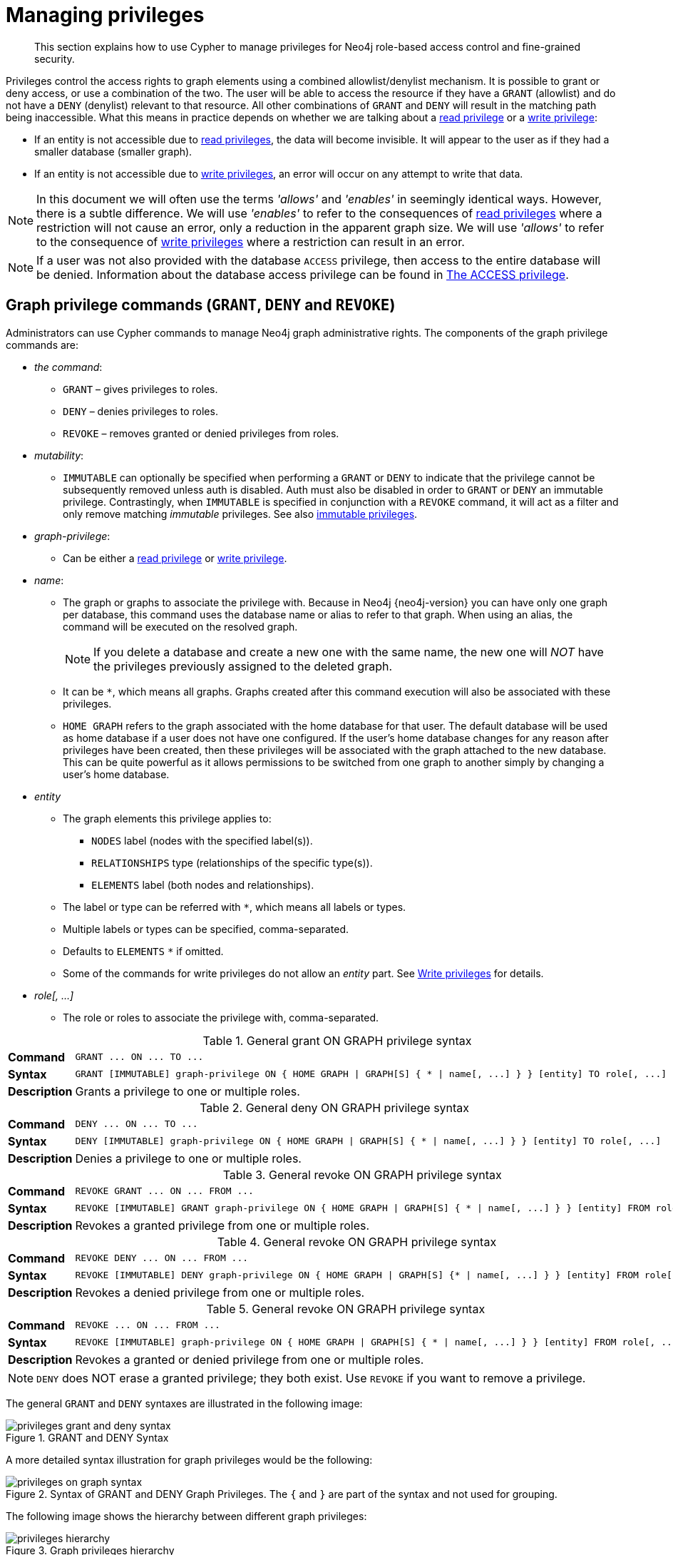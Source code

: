 :description: This section explains how to use Cypher to manage privileges for Neo4j role-based access control and fine-grained security.
[[access-control-manage-privileges]]

= Managing privileges

[abstract]
--
This section explains how to use Cypher to manage privileges for Neo4j role-based access control and fine-grained security.
--

Privileges control the access rights to graph elements using a combined allowlist/denylist mechanism.
It is possible to grant or deny access, or use a combination of the two.
The user will be able to access the resource if they have a `GRANT` (allowlist) and do not have a `DENY` (denylist) relevant to that resource.
All other combinations of `GRANT` and `DENY` will result in the matching path being inaccessible.
What this means in practice depends on whether we are talking about a xref::access-control/privileges-reads.adoc[read privilege] or a xref::access-control/privileges-writes.adoc[write privilege]:

* If an entity is not accessible due to xref::access-control/privileges-reads.adoc[read privileges], the data will become invisible.
It will appear to the user as if they had a smaller database (smaller graph).
* If an entity is not accessible due to xref::access-control/privileges-writes.adoc[write privileges], an error will occur on any attempt to write that data.

[NOTE]
====
In this document we will often use the terms _'allows'_ and _'enables'_ in seemingly identical ways. However, there is a subtle difference.
We will use _'enables'_ to refer to the consequences of xref::access-control/privileges-reads.adoc[read privileges] where a restriction will not cause an error, only a reduction in the apparent graph size.
We will use _'allows'_ to refer to the consequence of xref::access-control/privileges-writes.adoc[write privileges] where a restriction can result in an error.
====

[NOTE]
====
If a user was not also provided with the database `ACCESS` privilege, then access to the entire database will be denied.
Information about the database access privilege can be found in xref::access-control/database-administration.adoc#access-control-database-administration-access[The ACCESS privilege].
====


[role=enterprise-edition]
[[access-control-graph-privileges]]
== Graph privilege commands (`GRANT`, `DENY` and `REVOKE`)

Administrators can use Cypher commands to manage Neo4j graph administrative rights.
The components of the graph privilege commands are:

* _the command_:
** `GRANT` – gives privileges to roles.
** `DENY` – denies privileges to roles.
** `REVOKE` – removes granted or denied privileges from roles.

* _mutability_:
** `IMMUTABLE` can optionally be specified when performing a `GRANT` or `DENY` to indicate that the privilege cannot be subsequently removed unless auth is disabled. Auth must also be disabled in order to `GRANT` or `DENY` an immutable privilege. Contrastingly, when `IMMUTABLE` is specified in conjunction with a `REVOKE` command, it will act as a filter and only remove matching _immutable_ privileges. See also xref:access-control/index.adoc#access-control-privileges-immutable[immutable privileges].

* _graph-privilege_:
** Can be either a xref::access-control/privileges-reads.adoc[read privilege] or xref::access-control/privileges-writes.adoc[write privilege].

* _name_:
** The graph or graphs to associate the privilege with.
Because in Neo4j {neo4j-version} you can have only one graph per database, this command uses the database name or alias to refer to that graph.
When using an alias, the command will be executed on the resolved graph.
+
[NOTE]
====
If you delete a database and create a new one with the same name, the new one will _NOT_ have the privileges previously assigned to the deleted graph.
====
** It can be `+*+`, which means all graphs.
Graphs created after this command execution will also be associated with these privileges.

** `HOME GRAPH` refers to the graph associated with the home database for that user.
The default database will be used as home database if a user does not have one configured.
If the user's home database changes for any reason after privileges have been created, then these privileges will be associated with the graph attached to the new database.
This can be quite powerful as it allows permissions to be switched from one graph to another simply by changing a user's home database.

* _entity_
** The graph elements this privilege applies to:
*** `NODES` label (nodes with the specified label(s)).
*** `RELATIONSHIPS` type (relationships of the specific type(s)).
*** `ELEMENTS` label (both nodes and relationships).
** The label or type can be referred with `+*+`, which means all labels or types.
** Multiple labels or types can be specified, comma-separated.
** Defaults to `ELEMENTS` `+*+` if omitted.
** Some of the commands for write privileges do not allow an _entity_ part.
See xref::access-control/privileges-writes.adoc[Write privileges] for details.
* _role[, ...]_
** The role or roles to associate the privilege with, comma-separated.

.General grant +ON GRAPH+ privilege syntax
[cols="<15s,<85"]
|===

| Command
m| +GRANT ... ON ... TO ...+

| Syntax
a|
[source, syntax, role="noheader", indent=0]
----
GRANT [IMMUTABLE] graph-privilege ON { HOME GRAPH \| GRAPH[S] { * \| name[, ...] } } [entity] TO role[, ...]
----

| Description
a| Grants a privilege to one or multiple roles.

|===

.General deny +ON GRAPH+ privilege syntax
[cols="<15s,<85"]
|===

| Command
m| +DENY ... ON ... TO ...+

| Syntax
a|
[source, syntax, role="noheader", indent=0]
----
DENY [IMMUTABLE] graph-privilege ON { HOME GRAPH \| GRAPH[S] { * \| name[, ...] } } [entity] TO role[, ...]
----

| Description
a| Denies a privilege to one or multiple roles.

|===

.General revoke +ON GRAPH+ privilege syntax
[cols="<15s,<85"]
|===

| Command
m| +REVOKE GRANT ... ON ... FROM ...+

| Syntax
a|
[source, syntax, role="noheader", indent=0]
----
REVOKE [IMMUTABLE] GRANT graph-privilege ON { HOME GRAPH \| GRAPH[S] { * \| name[, ...] } } [entity] FROM role[, ...]
----
| Description
a| Revokes a granted privilege from one or multiple roles.

|===

.General revoke +ON GRAPH+ privilege syntax
[cols="<15s,<85"]
|===

| Command
m| +REVOKE DENY ... ON ... FROM ...+

| Syntax
a|
[source, syntax, role="noheader", indent=0]
----
REVOKE [IMMUTABLE] DENY graph-privilege ON { HOME GRAPH \| GRAPH[S] {* \| name[, ...] } } [entity] FROM role[, ...]
----

| Description
a| Revokes a denied privilege from one or multiple roles.

|===

.General revoke +ON GRAPH+ privilege syntax
[cols="<15s,<85"]
|===

| Command
m| +REVOKE ... ON ... FROM ...+

| Syntax
a|
[source, syntax, role="noheader", indent=0]
----
REVOKE [IMMUTABLE] graph-privilege ON { HOME GRAPH \| GRAPH[S] { * \| name[, ...] } } [entity] FROM role[, ...]
----

| Description
| Revokes a granted or denied privilege from one or multiple roles.
|===

[NOTE]
====
`DENY` does NOT erase a granted privilege; they both exist.
Use `REVOKE` if you want to remove a privilege.
====

The general `GRANT` and `DENY` syntaxes are illustrated in the following image:

image::privileges_grant_and_deny_syntax.svg[title="GRANT and DENY Syntax"]

A more detailed syntax illustration for graph privileges would be the following:

image::privileges_on_graph_syntax.svg[title="Syntax of GRANT and DENY Graph Privileges. The `{` and `}` are part of the syntax and not used for grouping."]

The following image shows the hierarchy between different graph privileges:

image::privileges_hierarchy.svg[title="Graph privileges hierarchy"]


[role=enterprise-edition]
[[access-control-list-privileges]]
== Listing privileges

Available privileges can be displayed using the different `SHOW PRIVILEGE[S]` commands.

.Show privileges command syntax
[cols="<15s,<85"]
|===

| Command
m| +SHOW PRIVILEGE+

| Syntax
a|
[source, syntax, role="noheader", indent=0]
----
SHOW [ALL] PRIVILEGE[S] [AS [REVOKE] COMMAND[S]]
  [YIELD { * \| field[, ...] } [ORDER BY field[, ...]] [SKIP n] [LIMIT n]]
  [WHERE expression]
  [RETURN field[, ...] [ORDER BY field[, ...]] [SKIP n] [LIMIT n]]
----
| Description
| List all privileges.

|===

.Show role privileges syntax
[cols="<15s,<85"]
|===

| Command
m| +SHOW ROLE ... PRIVILEGE+

| Syntax
a|
[source, syntax, role="noheader", indent=0]
----
SHOW ROLE[S] name[, ...] PRIVILEGE[S] [AS [REVOKE] COMMAND[S]]
  [YIELD { * \| field[, ...] } [ORDER BY field[, ...]] [SKIP n] [LIMIT n]]
  [WHERE expression]
  [RETURN field[, ...] [ORDER BY field[, ...]] [SKIP n] [LIMIT n]]
----

| Description
| Lists privileges for a specific role.

|===

.Show user privileges syntax
[cols="<15s,<85"]
|===

| Command
m| +SHOW USER ... PRIVILEGE+

| Syntax
a|
[source, syntax, role="noheader", indent=0]
----
SHOW USER[S] [name[, ...]] PRIVILEGE[S] [AS [REVOKE] COMMAND[S]]
  [YIELD { * \| field[, ...] } [ORDER BY field[, ...]] [SKIP n] [LIMIT n]]
  [WHERE expression]
  [RETURN field[, ...] [ORDER BY field[, ...]] [SKIP n] [LIMIT n]]
----

| Description
| Lists privileges for a specific user, or the current user.

[NOTE]
====
Please note that it is only possible for a user to show their own privileges.
Therefore, if a non-native auth provider like LDAP is in use, `SHOW USER PRIVILEGES` will only work in a limited capacity.

Other users' privileges cannot be listed when using a non-native auth provider.
====
|===

When using the `RETURN` clause, the `YIELD` clause is mandatory and must not be omitted.

For an easy overview of the existing privileges, it is recommended to use the `AS COMMANDS` version of the `SHOW` command.
This returns the privileges as the commands that are granted or denied.

When omitting the `AS COMMANDS` clause, results will include multiple columns describing privileges:

* `access`: whether the privilege is granted or denied.
* `action`: which type of privilege this is, for example traverse, read, index management or role management.
* `resource`: what type of scope this privilege applies to, i.e. the entire DBMS, a specific database, a graph or sub-graph access.
* `graph`: the specific database or graph this privilege applies to.
* `segment`: when applicable, this privilege applies to labels, relationship types, procedures, functions or transactions.
* `role`: the role a privilege is granted to.
* `immutable`: whether or not the privilege is immutable.


[role=enterprise-edition]
[[access-control-list-all-privileges]]
=== Examples for listing all privileges

Available privileges can be displayed using the different `SHOW PRIVILEGE[S]` commands.

.Command syntax
[source, cypher, role=noplay]
----
SHOW [ALL] PRIVILEGE[S] [AS [REVOKE] COMMAND[S]]
  [WHERE expression]

SHOW [ALL] PRIVILEGE[S] [AS [REVOKE] COMMAND[S]]
  YIELD { * | field[, ...] } [ORDER BY field[, ...]] [SKIP n] [LIMIT n]
  [WHERE expression]
  [RETURN field[, ...] [ORDER BY field[, ...]] [SKIP n] [LIMIT n]]
----

[source, cypher, role=noplay]
----
SHOW PRIVILEGES
----

Lists all privileges for all roles:

.Result
[options="header,footer", width="100%", cols="m,m,m,m,m,m,m"]
|===
|access
|action
|resource
|graph
|segment
|role
|immutable

|"GRANTED"
|"execute"
|"database"
|"*"
|"FUNCTION(*)"
|"PUBLIC"
|false

|"GRANTED"
|"execute"
|"database"
|"*"
|"PROCEDURE(*)"
|"PUBLIC"
|false

|"GRANTED"
|"access"
|"database"
|"DEFAULT"
|"database"
|"PUBLIC"
|false

|"GRANTED"
|"match"
|"all_properties"
|"*"
|"NODE(*)"
|"admin"
|false

|"GRANTED"
|"write"
|"graph"
|"*"
|"NODE(*)"
|"admin"
|false

|"GRANTED"
|"match"
|"all_properties"
|"*"
|"RELATIONSHIP(*)"
|"admin"
|false

|"GRANTED"
|"write"
|"graph"
|"*"
|"RELATIONSHIP(*)"
|"admin"
|false

|"GRANTED"
|"transaction_management"
|"database"
|"*"
|"USER(*)"
|"admin"
|false

|"GRANTED"
|"access"
|"database"
|"*"
|"database"
|"admin"
|false

|"GRANTED"
|"constraint"
|"database"
|"*"
|"database"
|"admin"
|false

|"GRANTED"
|"dbms_actions"
|"database"
|"*"
|"database"
|"admin"
|false

|"GRANTED"
|"index"
|"database"
|"*"
|"database"
|"admin"
|false

|"GRANTED"
|"start_database"
|"database"
|"*"
|"database"
|"admin"
|false

|"GRANTED"
|"stop_database"
|"database"
|"*"
|"database"
|"admin"
|false

|"GRANTED"
|"token"
|"database"
|"*"
|"database"
|"admin"
|false

|"GRANTED"
|"match"
|"all_properties"
|"*"
|"NODE(*)"
|"architect"
|false

|"GRANTED"
|"write"
|"graph"
|"*"
|"NODE(*)"
|"architect"
|false

|"GRANTED"
|"match"
|"all_properties"
|"*"
|"RELATIONSHIP(*)"
|"architect"
|false

|"GRANTED"
|"write"
|"graph"
|"*"
|"RELATIONSHIP(*)"
|"architect"
|false

|"GRANTED"
|"access"
|"database"
|"*"
|"database"
|"architect"
|false

|"GRANTED"
|"constraint"
|"database"
|"*"
|"database"
|"architect"
|false

|"GRANTED"
|"index"
|"database"
|"*"
|"database"
|"architect"
|false

|"GRANTED"
|"token"
|"database"
|"*"
|"database"
|"architect"
|false

|"GRANTED"
|"match"
|"all_properties"
|"*"
|"NODE(*)"
|"editor"
|false

|"GRANTED"
|"write"
|"graph"
|"*"
|"NODE(*)"
|"editor"
|false

|"GRANTED"
|"match"
|"all_properties"
|"*"
|"RELATIONSHIP(*)"
|"editor"
|false

|"GRANTED"
|"write"
|"graph"
|"*"
|"RELATIONSHIP(*)"
|"editor"
|false

|"GRANTED"
|"access"
|"database"
|"*"
|"database"
|"editor"
|false

|"DENIED"
|"access"
|"database"
|"neo4j"
|"database"
|"noAccessUsers"
|false

|"GRANTED"
|"match"
|"all_properties"
|"*"
|"NODE(*)"
|"publisher"
|false

|"GRANTED"
|"write"
|"graph"
|"*"
|"NODE(*)"
|"publisher"
|false

|"GRANTED"
|"match"
|"all_properties"
|"*"
|"RELATIONSHIP(*)"
|"publisher"
|false

|"GRANTED"
|"write"
|"graph"
|"*"
|"RELATIONSHIP(*)"
|"publisher"
|false

|"GRANTED"
|"access"
|"database"
|"*"
|"database"
|"publisher"
|false

|"GRANTED"
|"token"
|"database"
|"*"
|"database"
|"publisher"
|false

|"GRANTED"
|"match"
|"all_properties"
|"*"
|"NODE(*)"
|"reader"
|false

|"GRANTED"
|"match"
|"all_properties"
|"*"
|"RELATIONSHIP(*)"
|"reader"
|false

|"GRANTED"
|"access"
|"database"
|"*"
|"database"
|"reader"
|false

|"GRANTED"
|"access"
|"database"
|"neo4j"
|"database"
|"regularUsers"
|false

6+a|Rows: 39
|===

It is also possible to filter and sort the results by using `YIELD`, `ORDER BY` and `WHERE`:

[source, cypher, role=noplay]
----
SHOW PRIVILEGES YIELD role, access, action, segment
ORDER BY action
WHERE role = 'admin'
----

In this example:

* The number of columns returned has been reduced with the `YIELD` clause.
* The order of the returned columns has been changed.
* The results have been filtered to only return the `admin` role using a `WHERE` clause.
* The results are ordered by the `action` column using `ORDER BY`.

`SKIP` and `LIMIT` can also be used to paginate the results.

.Result
[options="header,footer", width="100%", cols="m,m,m,m"]
|===
|role
|access
|action
|segment

|"admin"
|"GRANTED"
|"access"
|"database"

|"admin"
|"GRANTED"
|"constraint"
|"database"

|"admin"
|"GRANTED"
|"dbms_actions"
|"database"

|"admin"
|"GRANTED"
|"index"
|"database"

|"admin"
|"GRANTED"
|"match"
|"NODE(*)"

|"admin"
|"GRANTED"
|"match"
|"RELATIONSHIP(*)"

|"admin"
|"GRANTED"
|"start_database"
|"database"

|"admin"
|"GRANTED"
|"stop_database"
|"database"

|"admin"
|"GRANTED"
|"token"
|"database"

|"admin"
|"GRANTED"
|"transaction_management"
|"USER(*)"

|"admin"
|"GRANTED"
|"write"
|"NODE(*)"

|"admin"
|"GRANTED"
|"write"
|"RELATIONSHIP(*)"

4+a|Rows: 12
|===

`WHERE` can also be used without `YIELD`:

[source, cypher, role=noplay]
----
SHOW PRIVILEGES
WHERE graph <> '*'
----

In this example, the `WHERE` clause is used to filter privileges down to those that target specific graphs only.

.Result
[options="header,footer", width="100%", cols="m,m,m,m,m,m"]
|===
|access
|action
|graph
|resource
|role
|segment

|"GRANTED"
|"access"
|"DEFAULT"
|"database"
|"PUBLIC"
|"database"

|"DENIED"
|"access"
|"neo4j"
|"database"
|"noAccessUsers"
|"database"

|"GRANTED"
|"access"
|"neo4j"
|"database"
|"regularUsers"
|"database"

6+a|Rows: 3
|===

Aggregations in the `RETURN` clause can be used to group privileges.
In this case, by user and `GRANTED` or `DENIED`:

[source, cypher, role=noplay]
----
SHOW PRIVILEGES YIELD * RETURN role, access, collect([graph, resource, segment, action]) AS privileges
----

.Result
[options="header,footer", width="100%", cols="1m,1m,3m"]
|===
|role
|access
|privileges

|"PUBLIC"
|"GRANTED"
|[["\*","database","FUNCTION(*)","execute"],["\*","database","PROCEDURE(*)","execute"],["DEFAULT","database","database","access"]]

|"admin"
|"GRANTED"
|[["\*","all_properties","NODE(*)","match"],["\*","graph","NODE(*)","write"],["\*","all_properties","RELATIONSHIP(*)","match"],["\*","graph","RELATIONSHIP(*)","write"],["\*","database","USER(*)","transaction_management"],["\*","database","database","access"],["*","database","database","constraint"],["\*","database","database","dbms_actions"],["*","database","database","index"],["\*","database","database","start_database"],["*","database","database","stop_database"],["*","database","database","token"]]

|"architect"
|"GRANTED"
|[["\*","all_properties","NODE(*)","match"],["\*","graph","NODE(*)","write"],["\*","all_properties","RELATIONSHIP(*)","match"],["\*","graph","RELATIONSHIP(*)","write"],["\*","database","database","access"],["*","database","database","constraint"],["\*","database","database","index"],["*","database","database","token"]]

|"editor"
|"GRANTED"
|[["\*","all_properties","NODE(*)","match"],["\*","graph","NODE(*)","write"],["\*","all_properties","RELATIONSHIP(*)","match"],["\*","graph","RELATIONSHIP(*)","write"],["*","database","database","access"]]

|"noAccessUsers"
|"DENIED"
|[["neo4j","database","database","access"]]

|"publisher"
|"GRANTED"
|[["\*","all_properties","NODE(*)","match"],["\*","graph","NODE(*)","write"],["\*","all_properties","RELATIONSHIP(*)","match"],["\*","graph","RELATIONSHIP(*)","write"],["\*","database","database","access"],["*","database","database","token"]]

|"reader"
|"GRANTED"
|[["\*","all_properties","NODE(*)","match"],["\*","all_properties","RELATIONSHIP(*)","match"],["*","database","database","access"]]

|"regularUsers"
|"GRANTED"
|[["neo4j","database","database","access"]]

3+a|Rows: 8
|===

The `RETURN` clause can also be used to order and paginate the results, which is useful when combined with `YIELD` and `WHERE`.
In this example the query returns privileges for display five-per-page, and skips the first five to display the second page.

[source, cypher, role=noplay]
----
SHOW PRIVILEGES YIELD * RETURN * ORDER BY role SKIP 5 LIMIT 5
----

.Result
[options="header,footer", width="100%", cols="2m,2m,1m,2m,1m,2m,1m"]
|===
|access
|action
|graph
|resource
|role
|segment
|immutable

|"GRANTED"
|"match"
|"*"
|"all_properties"
|"admin"
|"RELATIONSHIP(*)"
|false

|"GRANTED"
|"write"
|"*"
|"graph"
|"admin"
|"RELATIONSHIP(*)"
|false

|"GRANTED"
|"transaction_management"
|"*"
|"database"
|"admin"
|"USER(*)"
|false

|"GRANTED"
|"access"
|"*"
|"database"
|"admin"
|"database"
|false

|"GRANTED"
|"constraint"
|"*"
|"database"
|"admin"
|"database"
|false

6+a|Rows: 5
|===

Available privileges can also be displayed as Cypher commands by adding `AS COMMAND[S]`:

[source, cypher, role=noplay]
----
SHOW PRIVILEGES AS COMMANDS
----

.Result
[options="header,footer", width="100%", cols="m"]
|===
|command
|"DENY ACCESS ON DATABASE `neo4j` TO `noAccessUsers`"
|"GRANT ACCESS ON DATABASE * TO `admin`"
|"GRANT ACCESS ON DATABASE * TO `architect`"
|"GRANT ACCESS ON DATABASE * TO `editor`"
|"GRANT ACCESS ON DATABASE * TO `publisher`"
|"GRANT ACCESS ON DATABASE * TO `reader`"
|"GRANT ACCESS ON DATABASE `neo4j` TO `regularUsers`"
|"GRANT ACCESS ON HOME DATABASE TO `PUBLIC`"
|"GRANT ALL DBMS PRIVILEGES ON DBMS TO `admin`"
|"GRANT CONSTRAINT MANAGEMENT ON DATABASE * TO `admin`"
|"GRANT CONSTRAINT MANAGEMENT ON DATABASE * TO `architect`"
|"GRANT EXECUTE FUNCTION * ON DBMS TO `PUBLIC`"
|"GRANT EXECUTE PROCEDURE * ON DBMS TO `PUBLIC`"
|"GRANT INDEX MANAGEMENT ON DATABASE * TO `admin`"
|"GRANT INDEX MANAGEMENT ON DATABASE * TO `architect`"
|"GRANT MATCH {*} ON GRAPH * NODE * TO `admin`"
|"GRANT MATCH {*} ON GRAPH * NODE * TO `architect`"
|"GRANT MATCH {*} ON GRAPH * NODE * TO `editor`"
|"GRANT MATCH {*} ON GRAPH * NODE * TO `publisher`"
|"GRANT MATCH {*} ON GRAPH * NODE * TO `reader`"
|"GRANT MATCH {*} ON GRAPH * RELATIONSHIP * TO `admin`"
|"GRANT MATCH {*} ON GRAPH * RELATIONSHIP * TO `architect`"
|"GRANT MATCH {*} ON GRAPH * RELATIONSHIP * TO `editor`"
|"GRANT MATCH {*} ON GRAPH * RELATIONSHIP * TO `publisher`"
|"GRANT MATCH {*} ON GRAPH * RELATIONSHIP * TO `reader`"
|"GRANT NAME MANAGEMENT ON DATABASE * TO `admin`"
|"GRANT NAME MANAGEMENT ON DATABASE * TO `architect`"
|"GRANT NAME MANAGEMENT ON DATABASE * TO `publisher`"
|"GRANT START ON DATABASE * TO `admin`"
|"GRANT STOP ON DATABASE * TO `admin`"
|"GRANT TRANSACTION MANAGEMENT (*) ON DATABASE * TO `admin`"
|"GRANT WRITE ON GRAPH * TO `admin`"
|"GRANT WRITE ON GRAPH * TO `architect`"
|"GRANT WRITE ON GRAPH * TO `editor`"
|"GRANT WRITE ON GRAPH * TO `publisher`"
a|Rows: 35
|===

Like other `SHOW` commands, the output can also be processed using `YIELD` / `WHERE` / `RETURN`:

[source, cypher, role=noplay]
----
SHOW PRIVILEGES AS COMMANDS
WHERE command CONTAINS 'MANAGEMENT'
----

.Result
[options="header,footer", width="100%", cols="m"]
|===
|command
|"GRANT CONSTRAINT MANAGEMENT ON DATABASE * TO `admin`"
|"GRANT CONSTRAINT MANAGEMENT ON DATABASE * TO `architect`"
|"GRANT INDEX MANAGEMENT ON DATABASE * TO `admin`"
|"GRANT INDEX MANAGEMENT ON DATABASE * TO `architect`"
|"GRANT NAME MANAGEMENT ON DATABASE * TO `admin`"
|"GRANT NAME MANAGEMENT ON DATABASE * TO `architect`"
|"GRANT NAME MANAGEMENT ON DATABASE * TO `publisher`"
|"GRANT TRANSACTION MANAGEMENT (*) ON DATABASE * TO `admin`"
a|Rows: 8
|===

It is also possible to get the privileges listed as revoking commands instead of granting or denying:

[source, cypher, role=noplay]
----
SHOW PRIVILEGES AS REVOKE COMMANDS
----

.Result
[options="header,footer", width="100%", cols="m"]
|===
|command
|"REVOKE DENY ACCESS ON DATABASE `neo4j` FROM `noAccessUsers`"
|"REVOKE GRANT ACCESS ON DATABASE * FROM `admin`"
|"REVOKE GRANT ACCESS ON DATABASE * FROM `architect`"
|"REVOKE GRANT ACCESS ON DATABASE * FROM `editor`"
|"REVOKE GRANT ACCESS ON DATABASE * FROM `publisher`"
|"REVOKE GRANT ACCESS ON DATABASE * FROM `reader`"
|"REVOKE GRANT ACCESS ON DATABASE `neo4j` FROM `regularUsers`"
|"REVOKE GRANT ACCESS ON HOME DATABASE FROM `PUBLIC`"
|"REVOKE GRANT ALL DBMS PRIVILEGES ON DBMS FROM `admin`"
|"REVOKE GRANT CONSTRAINT MANAGEMENT ON DATABASE * FROM `admin`"
|"REVOKE GRANT CONSTRAINT MANAGEMENT ON DATABASE * FROM `architect`"
|"REVOKE GRANT EXECUTE FUNCTION * ON DBMS FROM `PUBLIC`"
|"REVOKE GRANT EXECUTE PROCEDURE * ON DBMS FROM `PUBLIC`"
|"REVOKE GRANT INDEX MANAGEMENT ON DATABASE * FROM `admin`"
|"REVOKE GRANT INDEX MANAGEMENT ON DATABASE * FROM `architect`"
|"REVOKE GRANT MATCH {*} ON GRAPH * NODE * FROM `admin`"
|"REVOKE GRANT MATCH {*} ON GRAPH * NODE * FROM `architect`"
|"REVOKE GRANT MATCH {*} ON GRAPH * NODE * FROM `editor`"
|"REVOKE GRANT MATCH {*} ON GRAPH * NODE * FROM `publisher`"
|"REVOKE GRANT MATCH {*} ON GRAPH * NODE * FROM `reader`"
|"REVOKE GRANT MATCH {*} ON GRAPH * RELATIONSHIP * FROM `admin`"
|"REVOKE GRANT MATCH {*} ON GRAPH * RELATIONSHIP * FROM `architect`"
|"REVOKE GRANT MATCH {*} ON GRAPH * RELATIONSHIP * FROM `editor`"
|"REVOKE GRANT MATCH {*} ON GRAPH * RELATIONSHIP * FROM `publisher`"
|"REVOKE GRANT MATCH {*} ON GRAPH * RELATIONSHIP * FROM `reader`"
|"REVOKE GRANT NAME MANAGEMENT ON DATABASE * FROM `admin`"
|"REVOKE GRANT NAME MANAGEMENT ON DATABASE * FROM `architect`"
|"REVOKE GRANT NAME MANAGEMENT ON DATABASE * FROM `publisher`"
|"REVOKE GRANT START ON DATABASE * FROM `admin`"
|"REVOKE GRANT STOP ON DATABASE * FROM `admin`"
|"REVOKE GRANT TRANSACTION MANAGEMENT (*) ON DATABASE * FROM `admin`"
|"REVOKE GRANT WRITE ON GRAPH * FROM `admin`"
|"REVOKE GRANT WRITE ON GRAPH * FROM `architect`"
|"REVOKE GRANT WRITE ON GRAPH * FROM `editor`"
|"REVOKE GRANT WRITE ON GRAPH * FROM `publisher`"
a|Rows: 35
|===

For more info about revoking privileges, please see xref::access-control/manage-privileges.adoc#access-control-revoke-privileges[The REVOKE command].


[role=enterprise-edition]
[[access-control-list-privileges-role]]
=== Examples for listing privileges for specific roles

Available privileges for specific roles can be displayed using `SHOW ROLE name PRIVILEGE[S]`:

[source, cypher, role=noplay]
----
SHOW ROLE[S] name[, ...] PRIVILEGE[S] [AS [REVOKE] COMMAND[S]]
  [WHERE expression]

SHOW ROLE[S] name[, ...] PRIVILEGE[S] [AS [REVOKE] COMMAND[S]]
  YIELD { * | field[, ...] } [ORDER BY field[, ...]] [SKIP n] [LIMIT n]
  [WHERE expression]
  [RETURN field[, ...] [ORDER BY field[, ...]] [SKIP n] [LIMIT n]]
----

[source, cypher, role=noplay]
----
SHOW ROLE regularUsers PRIVILEGES
----

Lists all privileges for role `regularUsers`.

.Result
[options="header,footer", width="100%", cols="m,m,m,m,m,m,m"]
|===
|access
|action
|graph
|resource
|role
|segment
|immutable

|"GRANTED"
|"access"
|"database"
|"neo4j"
|"database"
|"regularUsers"
|false

6+a|Rows: 1
|===

[source, cypher, role=noplay]
----
SHOW ROLES regularUsers, noAccessUsers PRIVILEGES
----

Lists all privileges for roles `regularUsers` and `noAccessUsers`.

.Result
[options="header,footer", width="100%", cols="m,m,m,m,m,m,m"]
|===
|access
|action
|graph
|resource
|role
|segment
|immutable

|"DENIED"
|"access"
|"database"
|"neo4j"
|"database"
|"noAccessUsers"
|false

|"GRANTED"
|"access"
|"database"
|"neo4j"
|"database"
|"regularUsers"
|false

6+a|Rows: 2
|===

Similar to the other `SHOW PRIVILEGES` commands, the available privileges for roles can also be listed as Cypher commands with the optional `AS COMMAND[S]`.

.Result
[options="header,footer", width="100%", cols="m"]
|===
|command
|"GRANT ACCESS ON DATABASE * TO `admin`"
|"GRANT ALL DBMS PRIVILEGES ON DBMS TO `admin`"
|"GRANT CONSTRAINT MANAGEMENT ON DATABASE * TO `admin`"
|"GRANT INDEX MANAGEMENT ON DATABASE * TO `admin`"
|"GRANT MATCH {*} ON GRAPH * NODE * TO `admin`"
|"GRANT MATCH {*} ON GRAPH * RELATIONSHIP * TO `admin`"
|"GRANT NAME MANAGEMENT ON DATABASE * TO `admin`"
|"GRANT START ON DATABASE * TO `admin`"
|"GRANT STOP ON DATABASE * TO `admin`"
|"GRANT TRANSACTION MANAGEMENT (*) ON DATABASE * TO `admin`"
|"GRANT WRITE ON GRAPH * TO `admin`"
a|Rows: 11
|===

The output can be processed using `YIELD` / `WHERE` / `RETURN` here as well:

[source, cypher, role=noplay]
----
SHOW ROLE architect PRIVILEGES AS COMMANDS WHERE command CONTAINS 'MATCH'
----

.Result
[options="header,footer", width="100%", cols="m"]
|===
|command
|"GRANT MATCH {*} ON GRAPH * NODE * TO `architect`"
|"GRANT MATCH {*} ON GRAPH * RELATIONSHIP * TO `architect`"
|Rows: 2
|===

Again, it is possible to get the privileges listed as revoking commands instead of granting or denying.
For more info about revoking privileges, please see xref::access-control/manage-privileges.adoc#access-control-revoke-privileges[The REVOKE command].

[source, cypher, role=noplay]
----
SHOW ROLE reader PRIVILEGES AS REVOKE COMMANDS
----

.Result
[options="header,footer", width="100%", cols="m"]
|===
|command
|"REVOKE GRANT ACCESS ON DATABASE * FROM `reader`"
|"REVOKE GRANT MATCH {*} ON GRAPH * NODE * FROM `reader`"
|"REVOKE GRANT MATCH {*} ON GRAPH * RELATIONSHIP * FROM `reader`"
a|Rows: 3
|===


[role=enterprise-edition]
[[access-control-list-privileges-user]]
=== Examples for listing privileges for specific users

Available privileges for specific users can be displayed using `SHOW USER name PRIVILEGES`.

[NOTE]
====
Note that if a non-native auth provider like LDAP is in use, `SHOW USER PRIVILEGES` will only work with a limited capacity as it is only possible for a user to show their own privileges.
Other users' privileges cannot be listed when using a non-native auth provider.
====

[source, cypher, role=noplay]
----
SHOW USER[S] [name[, ...]] PRIVILEGE[S] [AS [REVOKE] COMMAND[S]]
  [WHERE expression]

SHOW USER[S] [name[, ...]] PRIVILEGE[S] [AS [REVOKE] COMMAND[S]]
  YIELD { * | field[, ...] } [ORDER BY field[, ...]] [SKIP n] [LIMIT n]
  [WHERE expression]
  [RETURN field[, ...] [ORDER BY field[, ...]] [SKIP n] [LIMIT n]]
----

[source, cypher, role=noplay]
----
SHOW USER jake PRIVILEGES
----

Lists all privileges for user `jake`.

.Result
[options="header,footer", width="100%", cols="m,m,m,m,m,m,m,m"]
|===
|access
|action
|resource
|graph
|resource
|role
|segment
|immutable

|"GRANTED"
|"execute"
|"database"
|"*"
|"FUNCTION(*)"
|"PUBLIC"
|"jake"
|false

|"GRANTED"
|"execute"
|"database"
|"*"
|"PROCEDURE(*)"
|"PUBLIC"
|"jake"
|false

|"GRANTED"
|"access"
|"database"
|"DEFAULT"
|"database"
|"PUBLIC"
|"jake"
|false

|"GRANTED"
|"access"
|"database"
|"neo4j"
|"database"
|"regularUsers"
|"jake"
|false

7+a|Rows: 4
|===

[source, cypher, role=noplay]
----
SHOW USERS jake, joe PRIVILEGES
----

Lists all privileges for users `jake` and `joe`.

.Result
[options="header,footer", width="100%", cols="m,m,m,m,m,m,m,m"]
|===
|access
|action
|resource
|graph
|resource
|role
|segment
|immutable

|"GRANTED"
|"execute"
|"database"
|"*"
|"FUNCTION(*)"
|"PUBLIC"
|"jake"
|false

|"GRANTED"
|"execute"
|"database"
|"*"
|"PROCEDURE(*)"
|"PUBLIC"
|"jake"
|false

|"GRANTED"
|"access"
|"database"
|"DEFAULT"
|"database"
|"PUBLIC"
|"jake"
|false

|"GRANTED"
|"access"
|"database"
|"neo4j"
|"database"
|"regularUsers"
|"jake"
|false

|"GRANTED"
|"execute"
|"database"
|"*"
|"FUNCTION(*)"
|"PUBLIC"
|"joe"
|false

|"GRANTED"
|"execute"
|"database"
|"*"
|"PROCEDURE(*)"
|"PUBLIC"
|"joe"
|false

|"GRANTED"
|"access"
|"database"
|"DEFAULT"
|"database"
|"PUBLIC"
|"joe"
|false

|"DENIED"
|"access"
|"database"
|"neo4j"
|"database"
|"noAccessUsers"
|"joe"
|false

7+a|Rows: 8
|===

The same command can be used at all times to review available privileges for the current user.
For this purpose, there is a shorter form of the command: `SHOW USER PRIVILEGES`:

[source, cypher, role=noplay]
----
SHOW USER PRIVILEGES
----

As for the other privilege commands, available privileges for users can also be listed as Cypher commands with the optional `AS COMMAND[S]`.

[NOTE]
====
When showing user privileges as commands, the roles in the Cypher commands are replaced with a parameter.
This can be used to quickly create new roles based on the privileges of specific users.
====

[source, cypher, role=noplay]
----
SHOW USER jake PRIVILEGES AS COMMANDS
----

.Result
[options="header,footer", width="100%", cols="m"]
|===
|command
|"GRANT ACCESS ON DATABASE `neo4j` TO $role"
|"GRANT ACCESS ON HOME DATABASE TO $role"
|"GRANT EXECUTE FUNCTION * ON DBMS TO $role"
|"GRANT EXECUTE PROCEDURE * ON DBMS TO $role"
a|Rows: 4
|===

Like other `SHOW` commands, the output can also be processed using `YIELD` / `WHERE` / `RETURN`.
Additionally, similar to the other show privilege commands, it is also possible to show the commands for revoking the privileges.

[source, cypher, role=noplay]
----
SHOW USER jake PRIVILEGES AS REVOKE COMMANDS
WHERE command CONTAINS 'EXECUTE'
----

.Result
[options="header,footer", width="100%", cols="m"]
|===
|command
|"REVOKE GRANT EXECUTE FUNCTION * ON DBMS FROM $role"
|"REVOKE GRANT EXECUTE PROCEDURE * ON DBMS FROM $role"
a|Rows: 2
|===



[role=enterprise-edition]
[[access-control-revoke-privileges]]
== Revoking privileges

Privileges that were granted or denied earlier can be revoked using the `REVOKE` command:

[source, cypher, role=noplay]
----
REVOKE
  [ IMMUTABLE ]
  [ GRANT | DENY ] graph-privilege
  FROM role[, ...]
----

An example usage of the `REVOKE` command is given here:

[source, cypher, role=noplay]
----
REVOKE GRANT TRAVERSE ON HOME GRAPH NODES Post FROM regularUsers
----

While it can be explicitly specified that `REVOKE` should remove a `GRANT` or `DENY`, it is also possible to `REVOKE` both by not specifying them at all, as the next example demonstrates.
Because of this, if there happens to be a `GRANT` and a `DENY` for the same privilege, it would remove both.

[source, cypher, role=noplay]
----
REVOKE TRAVERSE ON HOME GRAPH NODES Payments FROM regularUsers
----

Adding `IMMUTABLE` explicitly specifies that only immutable privileges should be removed. Omitting it specifies that both immutable and regular privileges should be removed.
